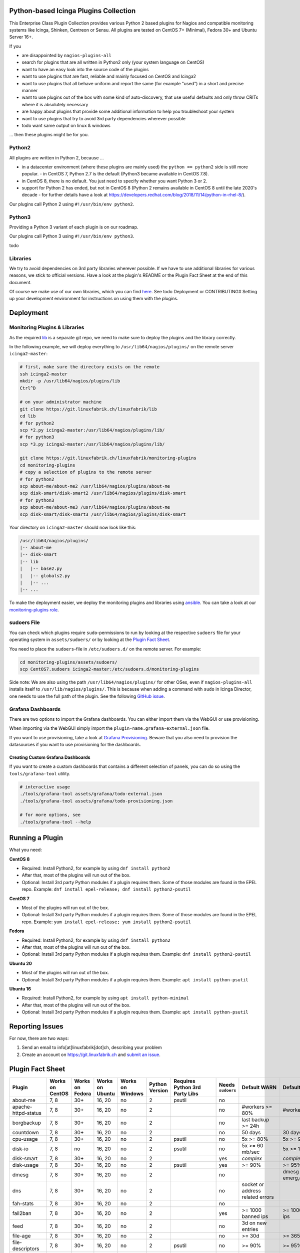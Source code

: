 Python-based Icinga Plugins Collection
======================================

This Enterprise Class Plugin Collection provides various Python 2 based plugins for Nagios and compatible monitoring systems like Icinga, Shinken, Centreon or Sensu. All plugins are tested on CentOS 7+ (Minimal), Fedora 30+ and Ubuntu Server 16+.

If you

- are disappointed by ``nagios-plugins-all``
- search for plugins that are all written in Python2 only (your system language on CentOS)
- want to have an easy look into the source code of the plugins
- want to use plugins that are fast, reliable and mainly focused on CentOS and Icinga2
- want to use plugins that all behave uniform and report the same (for example "used") in a short and precise manner
- want to use plugins out of the box with some kind of auto-discovery, that use useful defaults and only throw CRITs where it is absolutely necessary
- are happy about plugins that provide some additional information to help you troubleshoot your system
- want to use plugins that try to avoid 3rd party dependencies wherever possible
- todo want same output on linux & windows

... then these plugins might be for you.

|Donate|


Python2
-------

All plugins are written in Python 2, because ...

- in a datacenter environment (where these plugins are mainly used) the ``python == python2`` side is still more popular. - in CentOS 7, Python 2.7 is the default (Python3 became available in CentOS 7.8).
- in CentOS 8, there is no default. You just need to specify whether you want Python 3 or 2.
- support for Python 2 has ended, but not in CentOS 8 (Python 2 remains available in CentOS 8 until the late 2020's decade - for further details have a look at `https://developers.redhat.com/blog/2018/11/14/python-in-rhel-8/ <https://developers.redhat.com/blog/2018/11/14/python-in-rhel-8/>`_).

Our plugins call Python 2 using ``#!/usr/bin/env python2``.

Python3
-------

Providing a Python 3 variant of each plugin is on our roadmap.

Our plugins call Python 3 using ``#!/usr/bin/env python3``.

todo

Libraries
---------

We try to avoid dependencies on 3rd party libraries wherever possible. If we have to use additional libraries for various reasons, we stick to official versions. Have a look at the plugin's README or the Plugin Fact Sheet at the end of this document.

Of course we make use of our own libraries, which you can find `here <https://git.linuxfabrik.ch/linuxfabrik/lib>`_. See todo Deployment or CONTRIBUTING# Setting up your development environment for instructions on using them with the plugins.

Deployment
==========

.. _monitoring-plugins--libraries:

Monitoring Plugins & Libraries
------------------------------

As the required `lib <https://git.linuxfabrik.ch/linuxfabrik/lib>`_ is a separate git repo, we need to make sure to deploy the plugins and the library correctly.

In the following example, we will deploy everything to ``/usr/lib64/nagios/plugins/`` on the remote server ``icinga2-master``:

.. code:: bash

    # first, make sure the directory exists on the remote
    ssh icinga2-master
    mkdir -p /usr/lib64/nagios/plugins/lib
    Ctrl^D

    # on your administrator machine
    git clone https://git.linuxfabrik.ch/linuxfabrik/lib
    cd lib
    # for python2
    scp *2.py icinga2-master:/usr/lib64/nagios/plugins/lib/
    # for python3
    scp *3.py icinga2-master:/usr/lib64/nagios/plugins/lib/

    git clone https://git.linuxfabrik.ch/linuxfabrik/monitoring-plugins
    cd monitoring-plugins
    # copy a selection of plugins to the remote server
    # for python2
    scp about-me/about-me2 /usr/lib64/nagios/plugins/about-me
    scp disk-smart/disk-smart2 /usr/lib64/nagios/plugins/disk-smart
    # for python3
    scp about-me/about-me3 /usr/lib64/nagios/plugins/about-me
    scp disk-smart/disk-smart3 /usr/lib64/nagios/plugins/disk-smart

Your directory on ``icinga2-master`` should now look like this:

.. code:: bash

   /usr/lib64/nagios/plugins/
   |-- about-me
   |-- disk-smart
   |-- lib
   |   |-- base2.py
   |   |-- globals2.py
   |   |-- ...
   |-- ...

To make the deployment easier, we deploy the monitoring plugins and libraries using `ansible <https://www.ansible.com/>`_. You can take a look at our `monitoring-plugins role <https://git.linuxfabrik.ch/linuxfabrik-ansible/roles/monitoring-plugins>`_.

sudoers File
------------

You can check which plugins require ``sudo``-permissions to run by looking at the respective ``sudoers`` file for your operating system in ``assets/sudoers/`` or by looking at the `Plugin Fact Sheet <todo>`_.

You need to place the ``sudoers``-file in ``/etc/sudoers.d/`` on the remote server. For example:

.. code:: bash

    cd monitoring-plugins/assets/sudoers/
    scp CentOS7.sudoers icinga2-master:/etc/sudoers.d/monitoring-plugins

Side note: We are also using the path ``/usr/lib64/nagios/plugins/`` for other OSes, even if ``nagios-plugins-all`` installs itself to ``/usr/lib/nagios/plugins/``. This is because when adding a command with ``sudo`` in Icinga Director, one needs to use the full path of the plugin. See the following `GitHub issue <https://github.com/Icinga/icingaweb2-module-director/issues/2123>`_.

Grafana Dashboards
------------------

There are two options to import the Grafana dashboards. You can either import them via the WebGUI or use provisioning.

When importing via the WebGUI simply import the ``plugin-name.grafana-external.json`` file.

If you want to use provisioning, take a look at `Grafana Provisioning <https://grafana.com/docs/grafana/latest/administration/provisioning/>`_.
Beware that you also need to provision the datasources if you want to use provisioning for the dashboards.

Creating Custom Grafana Dashboards
~~~~~~~~~~~~~~~~~~~~~~~~~~~~~~~~~~

If you want to create a custom dashboards that contains a different selection of panels, you can do so using the ``tools/grafana-tool`` utility.

.. code:: bash

    # interactive usage
    ./tools/grafana-tool assets/grafana/todo-external.json
    ./tools/grafana-tool assets/grafana/todo-provisioning.json

    # for more options, see
    ./tools/grafana-tool --help

Running a Plugin
================

What you need:

**CentOS 8**

- Required: Install Python2, for example by using ``dnf install python2``
- After that, most of the plugins will run out of the box.
- Optional: Install 3rd party Python modules if a plugin requires them.
  Some of those modules are found in the EPEL repo. Example:
  ``dnf install epel-release; dnf install python2-psutil``

**CentOS 7**

- Most of the plugins will run out of the box.
- Optional: Install 3rd party Python modules if a plugin requires them.
  Some of those modules are found in the EPEL repo. Example:
  ``yum install epel-release; yum install python2-psutil``

**Fedora**

- Required: Install Python2, for example by using ``dnf install python2``
- After that, most of the plugins will run out of the box.
- Optional: Install 3rd party Python modules if a plugin requires them.
  Example: ``dnf install python2-psutil``

**Ubuntu 20**

- Most of the plugins will run out of the box.
- Optional: Install 3rd party Python modules if a plugin requires them.
  Example: ``apt install python-psutil``

**Ubuntu 16**

- Required: Install Python2, for example by using ``apt install python-minimal``
- After that, most of the plugins will run out of the box.
- Optional: Install 3rd party Python modules if a plugin requires them.
  Example: ``apt install python-psutil``

Reporting Issues
================

For now, there are two ways:

1. Send an email to info[at]linuxfabrik[dot]ch, describing your problem
2. Create an account on `https://git.linuxfabrik.ch <https://git.linuxfabrik.ch>`_ and `submit an issue <https://git.linuxfabrik.ch/linuxfabrik/monitoring-plugins/-/issues/new>`_.

Plugin Fact Sheet
=================

+------------------------------+-----------------+-----------------+-----------------+------------------+----------------+--------------------------------+-------------------+---------------------------------------------------------------------+--------------------------------+
| Plugin                       | Works on CentOS | Works on Fedora | Works on Ubuntu | Works on Windows | Python Version | Requires Python 3rd Party Libs | Needs ``sudoers`` | Default WARN                                                        | Default CRIT                   |
+==============================+=================+=================+=================+==================+================+================================+===================+=====================================================================+================================+
| about-me                     | 7, 8            | 30+             | 16, 20          | no               | 2              | psutil                         | no                |                                                                     |                                |
+------------------------------+-----------------+-----------------+-----------------+------------------+----------------+--------------------------------+-------------------+---------------------------------------------------------------------+--------------------------------+
| apache-httpd-status          | 7, 8            | 30+             | 16, 20          | no               | 2              |                                | no                | #workers >= 80%                                                     | #workers >= 95%                |
+------------------------------+-----------------+-----------------+-----------------+------------------+----------------+--------------------------------+-------------------+---------------------------------------------------------------------+--------------------------------+
| borgbackup                   | 7, 8            | 30+             | 16, 20          | no               | 2              |                                | no                | last backup >= 24h                                                  |                                |
+------------------------------+-----------------+-----------------+-----------------+------------------+----------------+--------------------------------+-------------------+---------------------------------------------------------------------+--------------------------------+
| countdown                    | 7, 8            | 30+             | 16, 20          | no               | 2              |                                | no                | 50 days                                                             | 30 days                        |
+------------------------------+-----------------+-----------------+-----------------+------------------+----------------+--------------------------------+-------------------+---------------------------------------------------------------------+--------------------------------+
| cpu-usage                    | 7, 8            | 30+             | 16, 20          | no               | 2              | psutil                         | no                | 5x >= 80%                                                           | 5x >= 90%                      |
+------------------------------+-----------------+-----------------+-----------------+------------------+----------------+--------------------------------+-------------------+---------------------------------------------------------------------+--------------------------------+
| disk-io                      | 7, 8            | no              | 16, 20          | no               | 2              | psutil                         | no                | 5x >= 60 mb/sec                                                     | 5x >= 100 mb/sec               |
+------------------------------+-----------------+-----------------+-----------------+------------------+----------------+--------------------------------+-------------------+---------------------------------------------------------------------+--------------------------------+
| disk-smart                   | 7, 8            | 30+             | 16, 20          | no               | 2              |                                | yes               | *complex*                                                           | *complex*                      |
+------------------------------+-----------------+-----------------+-----------------+------------------+----------------+--------------------------------+-------------------+---------------------------------------------------------------------+--------------------------------+
| disk-usage                   | 7, 8            | 30+             | 16, 20          | no               | 2              | psutil                         | yes               | >= 90%                                                              | >= 95%                         |
+------------------------------+-----------------+-----------------+-----------------+------------------+----------------+--------------------------------+-------------------+---------------------------------------------------------------------+--------------------------------+
| dmesg                        | 7, 8            | 30+             | 16, 20          | no               | 2              |                                | no                |                                                                     | dmesg == emerg,alert,crit,err  |
+------------------------------+-----------------+-----------------+-----------------+------------------+----------------+--------------------------------+-------------------+---------------------------------------------------------------------+--------------------------------+
| dns                          | 7, 8            | 30+             | 16, 20          | no               | 2              |                                | no                | socket or address related errors                                    |                                |
+------------------------------+-----------------+-----------------+-----------------+------------------+----------------+--------------------------------+-------------------+---------------------------------------------------------------------+--------------------------------+
| fah-stats                    | 7, 8            | 30+             | 16, 20          | no               | 2              |                                | no                |                                                                     |                                |
+------------------------------+-----------------+-----------------+-----------------+------------------+----------------+--------------------------------+-------------------+---------------------------------------------------------------------+--------------------------------+
| fail2ban                     | 7, 8            | 30+             | 16, 20          | no               | 2              |                                | yes               | >= 1000 banned ips                                                  | >= 10000 banned ips            |
+------------------------------+-----------------+-----------------+-----------------+------------------+----------------+--------------------------------+-------------------+---------------------------------------------------------------------+--------------------------------+
| feed                         | 7, 8            | 30+             | 16, 20          | no               | 2              |                                | no                | 3d on new entries                                                   |                                |
+------------------------------+-----------------+-----------------+-----------------+------------------+----------------+--------------------------------+-------------------+---------------------------------------------------------------------+--------------------------------+
| file-age                     | 7, 8            | 30+             | 16, 20          | no               | 2              |                                | no                | >= 30d                                                              | >= 365d                        |
+------------------------------+-----------------+-----------------+-----------------+------------------+----------------+--------------------------------+-------------------+---------------------------------------------------------------------+--------------------------------+
| file-descriptors             | 7, 8            | 30+             | 16, 20          | no               | 2              | psutil                         | no                | >= 90%                                                              | >= 95%                         |
+------------------------------+-----------------+-----------------+-----------------+------------------+----------------+--------------------------------+-------------------+---------------------------------------------------------------------+--------------------------------+
| file-ownership               | 7, 8            | 30+             | 16, 20          | no               | 2              |                                | no                | *complex*                                                           | *complex*                      |
+------------------------------+-----------------+-----------------+-----------------+------------------+----------------+--------------------------------+-------------------+---------------------------------------------------------------------+--------------------------------+
| file-size                    | 7, 8            | 30+             | 16, 20          | no               | 2              |                                | no                | >= 25M                                                              | >= 1G                          |
+------------------------------+-----------------+-----------------+-----------------+------------------+----------------+--------------------------------+-------------------+---------------------------------------------------------------------+--------------------------------+
| fortios-cpu-usage            | 7, 8            | 30+             | 16, 20          | no               | 2              |                                | no                | 5x >= cpu-use-threshold/80%                                         | 5x >= 90%                      |
+------------------------------+-----------------+-----------------+-----------------+------------------+----------------+--------------------------------+-------------------+---------------------------------------------------------------------+--------------------------------+
| fortios-firewall-stats       | 7, 8            | 30+             | 16, 20          | no               | 2              |                                | no                |                                                                     |                                |
+------------------------------+-----------------+-----------------+-----------------+------------------+----------------+--------------------------------+-------------------+---------------------------------------------------------------------+--------------------------------+
| fortios-ha-stats             | 7, 8            | 30+             | 16, 20          | no               | 2              |                                | no                | cluster members != expected                                         |                                |
+------------------------------+-----------------+-----------------+-----------------+------------------+----------------+--------------------------------+-------------------+---------------------------------------------------------------------+--------------------------------+
| fortios-memory-usage         | 7, 8            | 30+             | 16, 20          | no               | 2              |                                | no                | > memory-use-threshold-green/82%                                    | > memory-use-threshold-red/88% |
+------------------------------+-----------------+-----------------+-----------------+------------------+----------------+--------------------------------+-------------------+---------------------------------------------------------------------+--------------------------------+
| fortios-network-io           | 7, 8            | 30+             | 16, 20          | no               | 2              |                                | no                | >= 800mbps, link changes                                            | >= 900mbps, link changes       |
+------------------------------+-----------------+-----------------+-----------------+------------------+----------------+--------------------------------+-------------------+---------------------------------------------------------------------+--------------------------------+
| fortios-sensor               | 7, 8            | 30+             | 16, 20          | no               | 2              |                                | no                | *complex*                                                           | *complex*                      |
+------------------------------+-----------------+-----------------+-----------------+------------------+----------------+--------------------------------+-------------------+---------------------------------------------------------------------+--------------------------------+
| fortios-version              | 7, 8            | 30+             | 16, 20          | no               | 2              |                                | no                | update avail.                                                       |                                |
+------------------------------+-----------------+-----------------+-----------------+------------------+----------------+--------------------------------+-------------------+---------------------------------------------------------------------+--------------------------------+
| fs-file-usage                | 7, 8            | 30+             | 16, 20          | no               | 2              |                                | no                | >= 90%                                                              | >= 95%                         |
+------------------------------+-----------------+-----------------+-----------------+------------------+----------------+--------------------------------+-------------------+---------------------------------------------------------------------+--------------------------------+
| fs-inodes                    | 7, 8            | 30+             | 16, 20          | no               | 2              |                                | no                | >= 90%                                                              | >= 95%                         |
+------------------------------+-----------------+-----------------+-----------------+------------------+----------------+--------------------------------+-------------------+---------------------------------------------------------------------+--------------------------------+
| fs-ro                        | 7, 8            | 30+             | 16, 20          | no               | 2              |                                | no                | read-only mount points found                                        |                                |
+------------------------------+-----------------+-----------------+-----------------+------------------+----------------+--------------------------------+-------------------+---------------------------------------------------------------------+--------------------------------+
| getent                       | 7, 8            | 30+             | 16, 20          | no               | 2              |                                | no                | key not found                                                       |                                |
+------------------------------+-----------------+-----------------+-----------------+------------------+----------------+--------------------------------+-------------------+---------------------------------------------------------------------+--------------------------------+
| hostname-fqdn                | 7, 8            | 30+             | 16, 20          | no               | 2              |                                | no                | invalid fqdn                                                        |                                |
+------------------------------+-----------------+-----------------+-----------------+------------------+----------------+--------------------------------+-------------------+---------------------------------------------------------------------+--------------------------------+
| ipmi-sel                     | 7, 8            | 30+             | 16, 20          | no               | 2              |                                | yes               | any entries found                                                   |                                |
+------------------------------+-----------------+-----------------+-----------------+------------------+----------------+--------------------------------+-------------------+---------------------------------------------------------------------+--------------------------------+
| ipmi-sensor                  | 7, 8            | 30+             | 16, 20          | no               | 2              |                                | yes               | *complex*                                                           | *complex*                      |
+------------------------------+-----------------+-----------------+-----------------+------------------+----------------+--------------------------------+-------------------+---------------------------------------------------------------------+--------------------------------+
| kemp-services                | 7, 8            | 30+             | 16, 20          | no               | 2              |                                | no                | service == "down"                                                   |                                |
+------------------------------+-----------------+-----------------+-----------------+------------------+----------------+--------------------------------+-------------------+---------------------------------------------------------------------+--------------------------------+
| kvm-vm                       | 7, 8            | 30+             | 16, 20          | no               | 2              |                                | yes               | idle, paused, pmsuspended vm                                        | crashed vm                     |
+------------------------------+-----------------+-----------------+-----------------+------------------+----------------+--------------------------------+-------------------+---------------------------------------------------------------------+--------------------------------+
| load                         | 7, 8            | 30+             | 16, 20          | no               | 2              | psutil                         | no                | >= 1.15 load15                                                      | >= 5.00 load15                 |
+------------------------------+-----------------+-----------------+-----------------+------------------+----------------+--------------------------------+-------------------+---------------------------------------------------------------------+--------------------------------+
| mailq                        | 7, 8            | 30+             | 16, 20          | no               | 2              |                                | no                | >= 2 mails                                                          | >= 250 mails                   |
+------------------------------+-----------------+-----------------+-----------------+------------------+----------------+--------------------------------+-------------------+---------------------------------------------------------------------+--------------------------------+
| matomo-reporting             | 7, 8            | 30+             | 16, 20          | no               | 2              |                                | no                | *complex*                                                           | *complex*                      |
+------------------------------+-----------------+-----------------+-----------------+------------------+----------------+--------------------------------+-------------------+---------------------------------------------------------------------+--------------------------------+
| matomo-version               | 7, 8            | 30+             | 16, 20          | no               | 2              |                                | no                | server update avail.                                                |                                |
+------------------------------+-----------------+-----------------+-----------------+------------------+----------------+--------------------------------+-------------------+---------------------------------------------------------------------+--------------------------------+
| memory-usage                 | 7, 8            | 30+             | 16, 20          | no               | 2              | psutil                         | no                | >= 90%                                                              | >= 95%                         |
+------------------------------+-----------------+-----------------+-----------------+------------------+----------------+--------------------------------+-------------------+---------------------------------------------------------------------+--------------------------------+
| mysql-stats                  | 7               | no              | 16              | no               | 2              | psutil, mysql.connector        | no                | *complex*                                                           | *complex*                      |
+------------------------------+-----------------+-----------------+-----------------+------------------+----------------+--------------------------------+-------------------+---------------------------------------------------------------------+--------------------------------+
| needs-restarting             | 7, 8            | 30+             | no              | no               | 2              |                                | yes               | (service) reboot needed                                             |                                |
+------------------------------+-----------------+-----------------+-----------------+------------------+----------------+--------------------------------+-------------------+---------------------------------------------------------------------+--------------------------------+
| network-connections          | 7, 8            | 30+             | 16, 20          | no               | 2              | psutil                         | no                |                                                                     |                                |
+------------------------------+-----------------+-----------------+-----------------+------------------+----------------+--------------------------------+-------------------+---------------------------------------------------------------------+--------------------------------+
| network-port-tcp             | 7, 8            | 30+             | 16, 20          | no               | 2              |                                | no                | unreachable                                                         |                                |
+------------------------------+-----------------+-----------------+-----------------+------------------+----------------+--------------------------------+-------------------+---------------------------------------------------------------------+--------------------------------+
| nextcloud-security-scan      | 7, 8            | 30+             | 16, 20          | no               | 2              |                                | no                | outdated scan result, low rating                                    | lowest rating                  |
+------------------------------+-----------------+-----------------+-----------------+------------------+----------------+--------------------------------+-------------------+---------------------------------------------------------------------+--------------------------------+
| nextcloud-stats              | 7, 8            | 30+             | 16, 20          | no               | 2              |                                | no                | app updates avail.                                                  |                                |
+------------------------------+-----------------+-----------------+-----------------+------------------+----------------+--------------------------------+-------------------+---------------------------------------------------------------------+--------------------------------+
| nextcloud-version            | 7, 8            | 30+             | 16, 20          | no               | 2              |                                | no                | server update avail.                                                |                                |
+------------------------------+-----------------+-----------------+-----------------+------------------+----------------+--------------------------------+-------------------+---------------------------------------------------------------------+--------------------------------+
| ntp-offset                   | 7, 8            | 30+             | 16, 20          | no               | 2              |                                | no                | >= 800ms or stratum >= 9                                            | >= 1001ms                      |
+------------------------------+-----------------+-----------------+-----------------+------------------+----------------+--------------------------------+-------------------+---------------------------------------------------------------------+--------------------------------+
| openvpn-client-list          | 7, 8            | 30+             | 16, 20          | no               | 2              |                                | yes               |                                                                     |                                |
+------------------------------+-----------------+-----------------+-----------------+------------------+----------------+--------------------------------+-------------------+---------------------------------------------------------------------+--------------------------------+
| ping                         | 7, 8            | 30+             | 16, 20          | no               | 2              |                                | no                |                                                                     | 100% packet loss               |
+------------------------------+-----------------+-----------------+-----------------+------------------+----------------+--------------------------------+-------------------+---------------------------------------------------------------------+--------------------------------+
| procs                        | 7, 8            | 30+             | 16, 20          | no               | 2              |                                | no                |                                                                     |                                |
+------------------------------+-----------------+-----------------+-----------------+------------------+----------------+--------------------------------+-------------------+---------------------------------------------------------------------+--------------------------------+
| rocket.chat-stats            | 7, 8            | 30+             | 16, 20          | no               | 2              |                                | no                |                                                                     |                                |
+------------------------------+-----------------+-----------------+-----------------+------------------+----------------+--------------------------------+-------------------+---------------------------------------------------------------------+--------------------------------+
| rocket.chat-version          | 7, 8            | 30+             | 16, 20          | no               | 2              |                                | no                | server update avail.                                                |                                |
+------------------------------+-----------------+-----------------+-----------------+------------------+----------------+--------------------------------+-------------------+---------------------------------------------------------------------+--------------------------------+
| rpm-lastactivity             | 7, 8            | 30+             | no              | no               | 2              |                                | no                | > 90d                                                               | > 365d                         |
+------------------------------+-----------------+-----------------+-----------------+------------------+----------------+--------------------------------+-------------------+---------------------------------------------------------------------+--------------------------------+
| selinux-mode                 | 7, 8            | 30+             | no              | no               | 2              |                                | no                | != enforcing                                                        |                                |
+------------------------------+-----------------+-----------------+-----------------+------------------+----------------+--------------------------------+-------------------+---------------------------------------------------------------------+--------------------------------+
| sensors-battery              | 7, 8            | 30+             | 16, 20          | no               | 2              | psutil                         | no                | battery power <= 20%                                                | battery power <= 5%            |
+------------------------------+-----------------+-----------------+-----------------+------------------+----------------+--------------------------------+-------------------+---------------------------------------------------------------------+--------------------------------+
| sensors-fans                 | 7, 8            | 30+             | 16, 20          | no               | 2              | psutil                         | no                | fan speed >= 10000 rpm                                              | fan speed => 20000 rpm         |
+------------------------------+-----------------+-----------------+-----------------+------------------+----------------+--------------------------------+-------------------+---------------------------------------------------------------------+--------------------------------+
| sensors-temperatures         | 7, 8            | 30+             | 16, 20          | no               | 2              | psutil                         | no                | sensor temp >= hardware threshold sensor temp >= hardware threshold |                                |
+------------------------------+-----------------+-----------------+-----------------+------------------+----------------+--------------------------------+-------------------+---------------------------------------------------------------------+--------------------------------+
| swap-usage                   | 7, 8            | 30+             | 16, 20          | no               | 2              | psutil                         | no                | >= 70%                                                              | >= 90%                         |
+------------------------------+-----------------+-----------------+-----------------+------------------+----------------+--------------------------------+-------------------+---------------------------------------------------------------------+--------------------------------+
| systemd-unit                 | 7, 8            | 30+             | 16, 20          | no               | 2              |                                | no                | *complex*                                                           |                                |
+------------------------------+-----------------+-----------------+-----------------+------------------+----------------+--------------------------------+-------------------+---------------------------------------------------------------------+--------------------------------+
| systemd-units-failed         | 7, 8            | 30+             | 16, 20          | no               | 2              |                                | no                | >= 1 unit in failed act/sub state                                   |                                |
+------------------------------+-----------------+-----------------+-----------------+------------------+----------------+--------------------------------+-------------------+---------------------------------------------------------------------+--------------------------------+
| top3-most-memory-consuming   | 7, 8            | 30+             | 16, 20          | no               | 2              | psutil                         | yes               |                                                                     |                                |
+------------------------------+-----------------+-----------------+-----------------+------------------+----------------+--------------------------------+-------------------+---------------------------------------------------------------------+--------------------------------+
| top3-processes-opening-more  | 7, 8            | 30+             | 16, 20          | no               | 2              | psutil                         | yes               |                                                                     |                                |
+------------------------------+-----------------+-----------------+-----------------+------------------+----------------+--------------------------------+-------------------+---------------------------------------------------------------------+--------------------------------+
| top3-processes-which-caused  | 7, 8            | 30+             | 16, 20          | no               | 2              | psutil                         | yes               |                                                                     |                                |
+------------------------------+-----------------+-----------------+-----------------+------------------+----------------+--------------------------------+-------------------+---------------------------------------------------------------------+--------------------------------+
| top3-processes-which-consume | 7, 8            | 30+             | 16, 20          | no               | 2              | psutil                         | yes               |                                                                     |                                |
+------------------------------+-----------------+-----------------+-----------------+------------------+----------------+--------------------------------+-------------------+---------------------------------------------------------------------+--------------------------------+
| uptime                       | 7, 8            | 30+             | 16, 20          | no               | 2              | psutil                         | no                | >= 180d                                                             | >= 366d                        |
+------------------------------+-----------------+-----------------+-----------------+------------------+----------------+--------------------------------+-------------------+---------------------------------------------------------------------+--------------------------------+
| users                        | 7, 8            | 30+             | 16, 20          | no               | 2              |                                | no                | >= 1 tty                                                            |                                |
+------------------------------+-----------------+-----------------+-----------------+------------------+----------------+--------------------------------+-------------------+---------------------------------------------------------------------+--------------------------------+
| xca                          | 7               | no              | 16              | no               | 2              | mysql.connector                | no                | expiry date <= 14d                                                  | expiry date <= 5d              |
+------------------------------+-----------------+-----------------+-----------------+------------------+----------------+--------------------------------+-------------------+---------------------------------------------------------------------+--------------------------------+

.. |Donate| image:: https://img.shields.io/badge/Donate-PayPal-green.svg
   :target: https://www.paypal.com/cgi-bin/webscr?cmd=_s-xclick&hosted_button_id=7AW3VVX62TR4A&source=url
